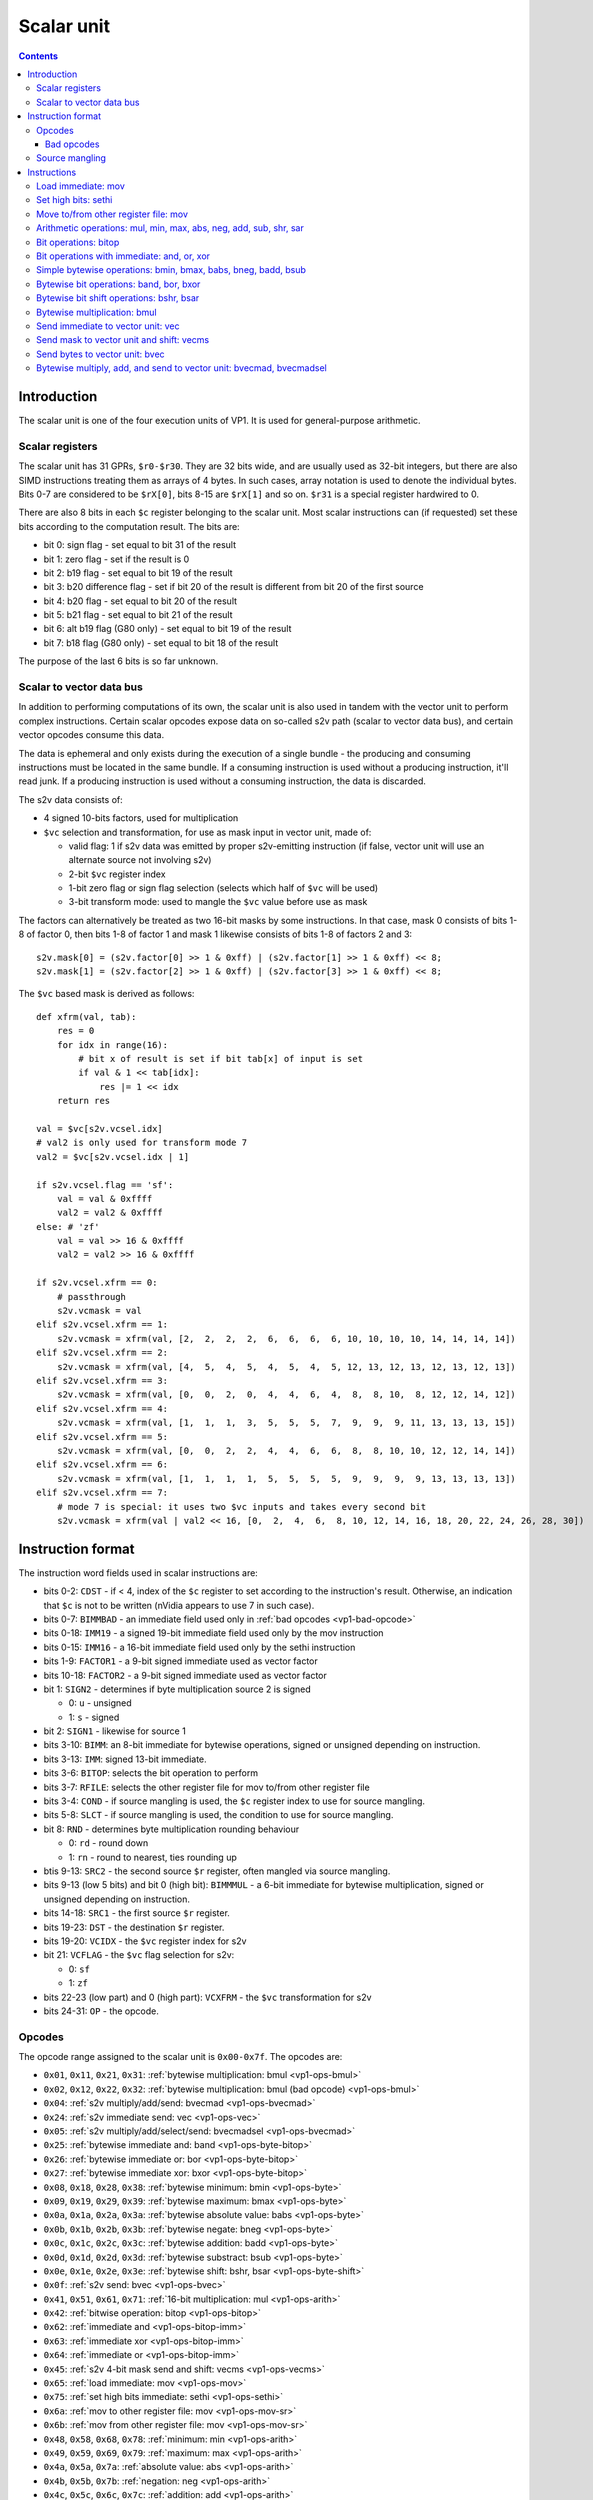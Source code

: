.. _vp1-scalar:

===========
Scalar unit
===========

.. contents::


Introduction
============

The scalar unit is one of the four execution units of VP1. It is used for
general-purpose arithmetic.


.. _vp1-reg-scalar:

Scalar registers
----------------

The scalar unit has 31 GPRs, ``$r0-$r30``.  They are 32 bits wide, and are
usually used as 32-bit integers, but there are also SIMD instructions treating
them as arrays of 4 bytes.  In such cases, array notation is used to denote
the individual bytes.  Bits 0-7 are considered to be ``$rX[0]``, bits 8-15 are
``$rX[1]`` and so on.  ``$r31`` is a special register hardwired to 0.

There are also 8 bits in each ``$c`` register belonging to the scalar unit.
Most scalar instructions can (if requested) set these bits according to the
computation result.  The bits are:

- bit 0: sign flag - set equal to bit 31 of the result
- bit 1: zero flag - set if the result is 0
- bit 2: b19 flag - set equal to bit 19 of the result
- bit 3: b20 difference flag - set if bit 20 of the result is different from
  bit 20 of the first source
- bit 4: b20 flag - set equal to bit 20 of the result
- bit 5: b21 flag - set equal to bit 21 of the result
- bit 6: alt b19 flag (G80 only) - set equal to bit 19 of the result
- bit 7: b18 flag (G80 only) - set equal to bit 18 of the result

The purpose of the last 6 bits is so far unknown.


.. _vp1-s2v:

Scalar to vector data bus
-------------------------

In addition to performing computations of its own, the scalar unit is also
used in tandem with the vector unit to perform complex instructions.  Certain
scalar opcodes expose data on so-called s2v path (scalar to vector data bus),
and certain vector opcodes consume this data.

The data is ephemeral and only exists during the execution of a single bundle
- the producing and consuming instructions must be located in the same bundle.
If a consuming instruction is used without a producing instruction, it'll read
junk.  If a producing instruction is used without a consuming instruction,
the data is discarded.

The s2v data consists of:

- 4 signed 10-bits factors, used for multiplication
- ``$vc`` selection and transformation, for use as mask input in vector unit,
  made of:

  - valid flag: 1 if s2v data was emitted by proper s2v-emitting instruction
    (if false, vector unit will use an alternate source not involving s2v)
  - 2-bit ``$vc`` register index
  - 1-bit zero flag or sign flag selection (selects which half of ``$vc`` will
    be used)
  - 3-bit transform mode: used to mangle the ``$vc`` value before use as mask

The factors can alternatively be treated as two 16-bit masks by some
instructions.  In that case, mask 0 consists of bits 1-8 of factor 0, then
bits 1-8 of factor 1 and mask 1 likewise consists of bits 1-8 of factors 2
and 3::

    s2v.mask[0] = (s2v.factor[0] >> 1 & 0xff) | (s2v.factor[1] >> 1 & 0xff) << 8;
    s2v.mask[1] = (s2v.factor[2] >> 1 & 0xff) | (s2v.factor[3] >> 1 & 0xff) << 8;

The ``$vc`` based mask is derived as follows::

    def xfrm(val, tab):
        res = 0
        for idx in range(16):
            # bit x of result is set if bit tab[x] of input is set
            if val & 1 << tab[idx]:
                res |= 1 << idx
        return res

    val = $vc[s2v.vcsel.idx]
    # val2 is only used for transform mode 7
    val2 = $vc[s2v.vcsel.idx | 1]

    if s2v.vcsel.flag == 'sf':
        val = val & 0xffff
        val2 = val2 & 0xffff
    else: # 'zf'
        val = val >> 16 & 0xffff
        val2 = val2 >> 16 & 0xffff

    if s2v.vcsel.xfrm == 0:
        # passthrough
        s2v.vcmask = val
    elif s2v.vcsel.xfrm == 1:
        s2v.vcmask = xfrm(val, [2,  2,  2,  2,  6,  6,  6,  6, 10, 10, 10, 10, 14, 14, 14, 14])
    elif s2v.vcsel.xfrm == 2:
        s2v.vcmask = xfrm(val, [4,  5,  4,  5,  4,  5,  4,  5, 12, 13, 12, 13, 12, 13, 12, 13])
    elif s2v.vcsel.xfrm == 3:
        s2v.vcmask = xfrm(val, [0,  0,  2,  0,  4,  4,  6,  4,  8,  8, 10,  8, 12, 12, 14, 12])
    elif s2v.vcsel.xfrm == 4:
        s2v.vcmask = xfrm(val, [1,  1,  1,  3,  5,  5,  5,  7,  9,  9,  9, 11, 13, 13, 13, 15])
    elif s2v.vcsel.xfrm == 5:
        s2v.vcmask = xfrm(val, [0,  0,  2,  2,  4,  4,  6,  6,  8,  8, 10, 10, 12, 12, 14, 14])
    elif s2v.vcsel.xfrm == 6:
        s2v.vcmask = xfrm(val, [1,  1,  1,  1,  5,  5,  5,  5,  9,  9,  9,  9, 13, 13, 13, 13])
    elif s2v.vcsel.xfrm == 7:
        # mode 7 is special: it uses two $vc inputs and takes every second bit
        s2v.vcmask = xfrm(val | val2 << 16, [0,  2,  4,  6,  8, 10, 12, 14, 16, 18, 20, 22, 24, 26, 28, 30])


Instruction format
==================

The instruction word fields used in scalar instructions are:

- bits 0-2: ``CDST`` - if < 4, index of the ``$c`` register to set according
  to the instruction's result. Otherwise, an indication that ``$c`` is not to
  be written (nVidia appears to use 7 in such case).

- bits 0-7: ``BIMMBAD`` - an immediate field used only in :ref:`bad opcodes
  <vp1-bad-opcode>`

- bits 0-18: ``IMM19`` - a signed 19-bit immediate field used only by the mov
  instruction

- bits 0-15: ``IMM16`` - a 16-bit immediate field used only by the sethi
  instruction

- bits 1-9: ``FACTOR1`` - a 9-bit signed immediate used as vector factor

- bits 10-18: ``FACTOR2`` - a 9-bit signed immediate used as vector factor

- bit 1: ``SIGN2`` - determines if byte multiplication source 2 is signed

  - 0: ``u`` - unsigned
  - 1: ``s`` - signed

- bit 2: ``SIGN1`` - likewise for source 1

- bits 3-10: ``BIMM``: an 8-bit immediate for bytewise operations, signed or
  unsigned depending on instruction.

- bits 3-13: ``IMM``: signed 13-bit immediate.

- bits 3-6: ``BITOP``: selects the bit operation to perform

- bits 3-7: ``RFILE``: selects the other register file for mov to/from other
  register file

- bits 3-4: ``COND`` - if source mangling is used, the ``$c`` register index
  to use for source mangling.

- bits 5-8: ``SLCT`` - if source mangling is used, the condition to use for
  source mangling.

- bit 8: ``RND`` - determines byte multiplication rounding behaviour

  - 0: ``rd`` - round down
  - 1: ``rn`` - round to nearest, ties rounding up

- btis 9-13: ``SRC2`` - the second source ``$r`` register, often mangled via
  source mangling.

- bits 9-13 (low 5 bits) and bit 0 (high bit): ``BIMMMUL`` - a 6-bit immediate
  for bytewise multiplication, signed or unsigned depending on instruction.

- bits 14-18: ``SRC1`` - the first source ``$r`` register.

- bits 19-23: ``DST`` - the destination ``$r`` register.

- bits 19-20: ``VCIDX`` - the ``$vc`` register index for s2v

- bit 21: ``VCFLAG`` - the ``$vc`` flag selection for s2v:

  - 0: ``sf``
  - 1: ``zf``

- bits 22-23 (low part) and 0 (high part): ``VCXFRM`` - the ``$vc``
  transformation for s2v

- bits 24-31: ``OP`` - the opcode.


Opcodes
-------

The opcode range assigned to the scalar unit is ``0x00-0x7f``.  The opcodes are:

- ``0x01``, ``0x11``, ``0x21``, ``0x31``: :ref:`bytewise multiplication: bmul <vp1-ops-bmul>`
- ``0x02``, ``0x12``, ``0x22``, ``0x32``: :ref:`bytewise multiplication: bmul (bad opcode) <vp1-ops-bmul>`
- ``0x04``: :ref:`s2v multiply/add/send: bvecmad <vp1-ops-bvecmad>`
- ``0x24``: :ref:`s2v immediate send: vec <vp1-ops-vec>`
- ``0x05``: :ref:`s2v multiply/add/select/send: bvecmadsel <vp1-ops-bvecmad>`
- ``0x25``: :ref:`bytewise immediate and: band <vp1-ops-byte-bitop>`
- ``0x26``: :ref:`bytewise immediate or: bor <vp1-ops-byte-bitop>`
- ``0x27``: :ref:`bytewise immediate xor: bxor <vp1-ops-byte-bitop>`
- ``0x08``, ``0x18``, ``0x28``, ``0x38``: :ref:`bytewise minimum: bmin <vp1-ops-byte>`
- ``0x09``, ``0x19``, ``0x29``, ``0x39``: :ref:`bytewise maximum: bmax <vp1-ops-byte>`
- ``0x0a``, ``0x1a``, ``0x2a``, ``0x3a``: :ref:`bytewise absolute value: babs <vp1-ops-byte>`
- ``0x0b``, ``0x1b``, ``0x2b``, ``0x3b``: :ref:`bytewise negate: bneg <vp1-ops-byte>`
- ``0x0c``, ``0x1c``, ``0x2c``, ``0x3c``: :ref:`bytewise addition: badd <vp1-ops-byte>`
- ``0x0d``, ``0x1d``, ``0x2d``, ``0x3d``: :ref:`bytewise substract: bsub <vp1-ops-byte>`
- ``0x0e``, ``0x1e``, ``0x2e``, ``0x3e``: :ref:`bytewise shift: bshr, bsar <vp1-ops-byte-shift>`
- ``0x0f``: :ref:`s2v send: bvec <vp1-ops-bvec>`
- ``0x41``, ``0x51``, ``0x61``, ``0x71``: :ref:`16-bit multiplication: mul <vp1-ops-arith>`
- ``0x42``: :ref:`bitwise operation: bitop <vp1-ops-bitop>`
- ``0x62``: :ref:`immediate and <vp1-ops-bitop-imm>`
- ``0x63``: :ref:`immediate xor <vp1-ops-bitop-imm>`
- ``0x64``: :ref:`immediate or <vp1-ops-bitop-imm>`
- ``0x45``: :ref:`s2v 4-bit mask send and shift: vecms <vp1-ops-vecms>`
- ``0x65``: :ref:`load immediate: mov <vp1-ops-mov>`
- ``0x75``: :ref:`set high bits immediate: sethi <vp1-ops-sethi>`
- ``0x6a``: :ref:`mov to other register file: mov <vp1-ops-mov-sr>`
- ``0x6b``: :ref:`mov from other register file: mov <vp1-ops-mov-sr>`
- ``0x48``, ``0x58``, ``0x68``, ``0x78``: :ref:`minimum: min <vp1-ops-arith>`
- ``0x49``, ``0x59``, ``0x69``, ``0x79``: :ref:`maximum: max <vp1-ops-arith>`
- ``0x4a``, ``0x5a``, ``0x7a``: :ref:`absolute value: abs <vp1-ops-arith>`
- ``0x4b``, ``0x5b``, ``0x7b``: :ref:`negation: neg <vp1-ops-arith>`
- ``0x4c``, ``0x5c``, ``0x6c``, ``0x7c``: :ref:`addition: add <vp1-ops-arith>`
- ``0x4d``, ``0x5d``, ``0x6d``, ``0x7d``: :ref:`substraction: sub <vp1-ops-arith>`
- ``0x4e``, ``0x5e``, ``0x6e``, ``0x7e``: :ref:`shift: shr, sar <vp1-ops-arith>`
- ``0x4f``: the canonical scalar nop opcode

.. todo:: some unused opcodes clear $c, some don't


.. _vp1-bad-opcode:

Bad opcodes
~~~~~~~~~~~

Some of the VP1 instructions look like they're either buggy or just unintended
artifacts of incomplete decoding hardware.  These are known as bad opcodes and
are characterised by using colliding bitfields.  It's probably a bad idea
to use them, but they do seem to reliably perform as documented here.


Source mangling
---------------

Some instructions perform source mangling: the source register(s) they use are
not taken directly from a register index bitfield in the instruction.  Instead,
the register index from the instruction is... "adjusted" before use.  There
are several algorithms used for source mangling, most of them used only in
a single instruction.

The most common one, known as ``SRC2S``, takes the register index from
``SRC2`` field, a ``$c`` register index from ``COND``, and ``$c`` bit index
from ``SLCT``.  If ``SLCT`` is anything other than 4, the selected bit is
extracted from ``$c`` and XORed into the lowest bit of the register index
to use.  Otherwise (``SLCT`` is 4), bits 4-5 of ``$c`` are extracted, and
added to bits 0-1 of the register index, discarding overflow out of bit 1::

    if SLCT == 4:
        adjust = $c[COND] >> 4 & 3;
        SRC2S = (SRC2 & ~3) | ((SRC2 + adjust) & 3)
    else:
        adjust = $c[COND] >> SLCT & 1;
        SRC2S = SRC2 ^ adjust


Instructions
============


.. _vp1-ops-mov:

Load immediate: mov
-------------------

Loads a 19-bit signed immediate to the selected register.  If you need to load
a const that doesn't fit into 19 signed bits, use this instruction along
with :ref:`sethi <vp1-ops-sethi>`.

Instructions:
    =========== ================= ========
    Instruction Operands          Opcode
    =========== ================= ========
    ``mov``     ``$r[DST] IMM19`` ``0x65``
    =========== ================= ========
Operation:
    ::

        $r[DST] = IMM19;


.. _vp1-ops-sethi:

Set high bits: sethi
--------------------

Loads a 16-bit immediate to high bits of the selected register.  Low 16 bits
are unaffected.

Instructions:
    =========== ================= ========
    Instruction Operands          Opcode
    =========== ================= ========
    ``sethi``   ``$r[DST] IMM16`` ``0x75``
    =========== ================= ========
Operation:
    ::

        $r[DST] = ($r[DST] & 0xffff) | IMM16 << 16;


.. _vp1-ops-mov-sr:

Move to/from other register file: mov
-------------------------------------

Does what it says on the tin.  There is ``$c`` output capability, but it
always outputs 0.  The other register file is selected by ``RFILE`` field,
and the possibilities are:

- 0: ``$v`` word 0 (ie. bytes 0-3)
- 1: ``$v`` word 1 (bytes 4-7)
- 2: ``$v`` word 2 (bytes 8-11)
- 3: ``$v`` word 3 (bytes 12-15)
- 4: ??? (NV41:G80 only)
- 5: ??? (NV41:G80 only)
- 6: ??? (NV41:G80 only)
- 7: ??? (NV41:G80 only)
- 8: ``$sr``
- 9: ``$mi``
- 10: ``$uc``
- 11: ``$l`` (indices over 3 are ignored on writes, wrapped modulo 4 on reads)
- 12: ``$a``
- 13: ``$c`` - read only (indices over 3 read as 0)
- 18: curiously enough, aliases 2, for writes only
- 20: ``$m[0-31]``
- 21: ``$m[32-63]``
- 22: ``$d`` (indices over 7 are wrapped modulo 8) (G80 only)
- 23: ``$f`` (indices over 1 are wrapped modulo 2)
- 24: ``$x`` (indices over 15 are wrapped modulo 16) (G80 only)

.. todo:: figure out the pre-G80 register files

Attempts to read or write unknown register file are ignored.  In case of
reads, the destination register is left unmodified.

Instructions:
    =========== ===================================== ========
    Instruction Operands                              Opcode
    =========== ===================================== ========
    ``mov``     ``[$c[CDST]] $<RFILE>[DST] $r[SRC1]`` ``0x6a``
    ``mov``     ``[$c[CDST]] $r[DST] $<RFILE>[SRC1]`` ``0x6b``
    =========== ===================================== ========
Operation:
    ::

        if opcode == 0x6a:
            $<RFILE>[DST] = $r[SRC1];
        else:
            $r[DST] = $<RFILE>[SRC1];

        if CDST < 4:
            $c[CDST].scalar = 0


.. _vp1-ops-arith:

Arithmetic operations: mul, min, max, abs, neg, add, sub, shr, sar
------------------------------------------------------------------

``mul`` performs a 16x16 multiplication with 32 bit result.  ``shr`` and
``sar`` do a bitwise shift right by given amount, with negative amounts
interpreted as left shift (and the shift amount limitted to ``-0x1f..0x1f``).
The other operations do what it says on the tin.  ``abs``, ``min``, ``max``,
``mul``, ``sar`` treat the inputs as signed, ``shr`` as unsigned, for others
it doesn't matter.

The first source comes from a register selected by ``SRC1``, and the second
comes from either a register selected by mangled field ``SRC2S`` or a 13-bit
signed immediate ``IMM``.  In case of ``abs`` and ``neg``, the second source
is unused, and the immediate versions are redundant (and in fact one set of
opcodes is used for mov to/from other register file instead).

Most of these operations have duplicate opcodes. The canonical one is
the lowest one.

All of these operations set the full set of scalar condition codes.

Instructions:
    =========== ========================================= ========
    Instruction Operands                                  Opcode
    =========== ========================================= ========
    ``mul``     ``[$c[CDST]] $r[DST] $r[SRC1] $r[SRC2S]`` ``0x41, 0x51``
    ``min``     ``[$c[CDST]] $r[DST] $r[SRC1] $r[SRC2S]`` ``0x48, 0x58``
    ``max``     ``[$c[CDST]] $r[DST] $r[SRC1] $r[SRC2S]`` ``0x49, 0x59``
    ``abs``     ``[$c[CDST]] $r[DST] $r[SRC1]``           ``0x4a, 0x5a, 0x7a``
    ``neg``     ``[$c[CDST]] $r[DST] $r[SRC1]``           ``0x4b, 0x5b, 0x7b``
    ``add``     ``[$c[CDST]] $r[DST] $r[SRC1] $r[SRC2S]`` ``0x4c, 0x5c``
    ``sub``     ``[$c[CDST]] $r[DST] $r[SRC1] $r[SRC2S]`` ``0x4d, 0x5d``
    ``sar``     ``[$c[CDST]] $r[DST] $r[SRC1] $r[SRC2S]`` ``0x4e``
    ``shr``     ``[$c[CDST]] $r[DST] $r[SRC1] $r[SRC2S]`` ``0x5e``
    ``mul``     ``[$c[CDST]] $r[DST] $r[SRC1] IMM``       ``0x61, 0x71``
    ``min``     ``[$c[CDST]] $r[DST] $r[SRC1] IMM``       ``0x68, 0x78``
    ``max``     ``[$c[CDST]] $r[DST] $r[SRC1] IMM``       ``0x69, 0x79``
    ``add``     ``[$c[CDST]] $r[DST] $r[SRC1] IMM``       ``0x6c, 0x7c``
    ``sub``     ``[$c[CDST]] $r[DST] $r[SRC1] IMM``       ``0x6d, 0x7d``
    ``sar``     ``[$c[CDST]] $r[DST] $r[SRC1] IMM``       ``0x6e``
    ``shr``     ``[$c[CDST]] $r[DST] $r[SRC1] IMM``       ``0x7e``
    =========== ========================================= ========
Operation:
    ::

        s1 = sext($r[SRC1], 31)
        if opcode & 0x20:
            s2 = sext(IMM, 12)
        else:
            s2 = sext($r[SRC2], 31)

        if op == 'mul':
            res = sext(s1, 15) * sext(s2, 15)
        elif op == 'min':
            res = min(s1, s2)
        elif op == 'max':
            res = max(s1, s2)
        elif op == 'abs':
            res = abs(s1)
        elif op == 'neg':
            res = -s1
        elif op == 'add':
            res = s1 + s2
        elif op == 'sub':
            res = s1 - s2
        elif op == 'shr' or op == 'sar':
            # shr/sar are unsigned/signed versions of the same insn
            if op == 'shr':
                s1 &= 0xffffffff
            # shift amount is 6-bit signed number
            shift = sext(s2, 5)
            # and -0x20 is invalid
            if shift == -0x20:
                shift = 0
            # negative shifts mean a left shift
            if shift < 0:
                res = s1 << -shift
            else:
                # sign of s1 matters here
                res = s1 >> shift

        $r[DST] = res
        # build $c result
        cres = 0
        if res & 1 << 31:
            cres |= 1
        if res == 0:
            cres |= 2
        if res & 1 << 19:
            cres |= 4
        if (res ^ s1) & 1 << 20:
            cres |= 8
        if res & 1 << 20:
            cres |= 0x10
        if res & 1 << 21:
            cres |= 0x20
        if variant == 'G80':
            if res & 1 << 19:
                cres |= 0x40
            if res & 1 << 18:
                cres |= 0x80
        if CDST < 4:
            $c[CDST].scalar = cres


.. _vp1-ops-bitop:

Bit operations: bitop
---------------------

Performs an :ref:`arbitrary two-input bit operation <bitop>` on two registers,
selected by ``SRC1`` and ``SRC2``.  ``$c`` output works, but only with
a subset of flags.

Instructions:
    =========== ============================================== ========
    Instruction Operands                                       Opcode
    =========== ============================================== ========
    ``bitop``   ``BITOP [$c[CDST]] $r[DST] $r[SRC1] $r[SRC2]``  ``0x42``
    =========== ============================================== ========
Operation:
    ::

        s1 = $r[SRC1]
        s2 = $r[SRC2]

        res = bitop(BITOP, s1, s2)

        $r[DST] = res
        # build $c result
        cres = 0
        # bit 0 not set
        if res == 0:
            cres |= 2
        if res & 1 << 19:
            cres |= 4
        # bit 3 not set
        if res & 1 << 20:
            cres |= 0x10
        if res & 1 << 21:
            cres |= 0x20
        if variant == 'G80':
            if res & 1 << 19:
                cres |= 0x40
            if res & 1 << 18:
                cres |= 0x80
        if CDST < 4:
            $c[CDST].scalar = cres


.. _vp1-ops-bitop-imm:

Bit operations with immediate: and, or, xor
-------------------------------------------

Performs a given bitwise operation on a register and 13-bit immediate.  Like
for :ref:`bitop <vp1-ops-bitop>`, ``$c`` output only works partially.

Instructions:
    =========== ==================================== ========
    Instruction Operands                             Opcode
    =========== ==================================== ========
    ``and``     ``[$c[CDST]] $r[DST] $r[SRC1] IMM``  ``0x62``
    ``xor``     ``[$c[CDST]] $r[DST] $r[SRC1] IMM``  ``0x63``
    ``or``      ``[$c[CDST]] $r[DST] $r[SRC1] IMM``  ``0x64``
    =========== ==================================== ========
Operation:
    ::

        s1 = $r[SRC1]

        if op == 'and':
            res = s1 & IMM
        elif op == 'xor':
            res = s1 ^ IMM
        elif op == 'or':
            res = s1 | IMM

        $r[DST] = res
        # build $c result
        cres = 0
        # bit 0 not set
        if res == 0:
            cres |= 2
        if res & 1 << 19:
            cres |= 4
        # bit 3 not set
        if res & 1 << 20:
            cres |= 0x10
        if res & 1 << 21:
            cres |= 0x20
        if variant == 'G80':
            if res & 1 << 19:
                cres |= 0x40
            if res & 1 << 18:
                cres |= 0x80
        if CDST < 4:
            $c[CDST].scalar = cres


.. _vp1-ops-byte:

Simple bytewise operations: bmin, bmax, babs, bneg, badd, bsub
--------------------------------------------------------------

Those perform the corresponding operation (minumum, maximum, absolute value,
negation, addition, substraction) in SIMD manner on 8-bit signed or unsigned
numbers from one or two sources.  Source 1 is always a register selected by
``SRC1`` bitfield.  Source 2, if it is used (ie. instruction is not ``babs``
nor ``bneg``), is either a register selected by ``SRC2S`` mangled bitfield,
or immediate taken from ``BIMM`` bitfield.

Each of these instructions comes in signed and unsigned variants and both
perform result clipping.  Note that abs is rather uninteresting in its
unsigned variant (it's just the identity function), and so is neg (result is
always 0 or clipped to 0.

These instruction have a ``$c`` output, but it's always set to all-0 if used.

Also note that ``babs`` and ``bneg`` have two redundant opcodes each: the bit
that normally selects immediate or register second source doesn't apply
to them.

Instructions:
    =========== ========================================= ========
    Instruction Operands                                  Opcode
    =========== ========================================= ========
    ``bmin s``  ``[$c[CDST]] $r[DST] $r[SRC1] $r[SRC2S]`` ``0x08``
    ``bmax s``  ``[$c[CDST]] $r[DST] $r[SRC1] $r[SRC2S]`` ``0x09``
    ``babs s``  ``[$c[CDST]] $r[DST] $r[SRC1]``           ``0x0a``
    ``bneg s``  ``[$c[CDST]] $r[DST] $r[SRC1]``           ``0x0b``
    ``badd s``  ``[$c[CDST]] $r[DST] $r[SRC1] $r[SRC2S]`` ``0x0c``
    ``bsub s``  ``[$c[CDST]] $r[DST] $r[SRC1] $r[SRC2S]`` ``0x0d``
    ``bmin u``  ``[$c[CDST]] $r[DST] $r[SRC1] $r[SRC2S]`` ``0x18``
    ``bmax u``  ``[$c[CDST]] $r[DST] $r[SRC1] $r[SRC2S]`` ``0x19``
    ``babs u``  ``[$c[CDST]] $r[DST] $r[SRC1]``           ``0x1a``
    ``bneg u``  ``[$c[CDST]] $r[DST] $r[SRC1]``           ``0x1b``
    ``badd u``  ``[$c[CDST]] $r[DST] $r[SRC1] $r[SRC2S]`` ``0x1c``
    ``bsub u``  ``[$c[CDST]] $r[DST] $r[SRC1] $r[SRC2S]`` ``0x1d``
    ``bmin s``  ``[$c[CDST]] $r[DST] $r[SRC1] BIMM``      ``0x28``
    ``bmax s``  ``[$c[CDST]] $r[DST] $r[SRC1] BIMM``      ``0x29``
    ``babs s``  ``[$c[CDST]] $r[DST] $r[SRC1]``           ``0x2a``
    ``bneg s``  ``[$c[CDST]] $r[DST] $r[SRC1]``           ``0x2b``
    ``badd s``  ``[$c[CDST]] $r[DST] $r[SRC1] BIMM``      ``0x2c``
    ``bsub s``  ``[$c[CDST]] $r[DST] $r[SRC1] BIMM``      ``0x2d``
    ``bmin u``  ``[$c[CDST]] $r[DST] $r[SRC1] BIMM``      ``0x38``
    ``bmax u``  ``[$c[CDST]] $r[DST] $r[SRC1] BIMM``      ``0x39``
    ``babs u``  ``[$c[CDST]] $r[DST] $r[SRC1]``           ``0x3a``
    ``bneg u``  ``[$c[CDST]] $r[DST] $r[SRC1]``           ``0x3b``
    ``badd u``  ``[$c[CDST]] $r[DST] $r[SRC1] BIMM``      ``0x3c``
    ``bsub u``  ``[$c[CDST]] $r[DST] $r[SRC1] BIMM``      ``0x3d``
    =========== ========================================= ========
Operation:
    ::

        for idx in range(4):
            s1 = $r[SRC1][idx]
            if opcode & 0x20:
                s2 = BIMM
            else:
                s2 = $r[SRC2S][idx]

            if opcode & 0x10:
                # unsigned
                s1 &= 0xff
                s2 &= 0xff
            else:
                # signed
                s1 = sext(s1, 7)
                s2 = sext(s2, 7)

            if op == 'bmin':
                res = min(s1, s2)
            elif op == 'bmax':
                res = max(s1, s2)
            elif op == 'babs':
                res = abs(s1)
            elif op == 'bneg':
                res = -s1
            elif op == 'badd':
                res = s1 + s2
            elif op == 'bsub':
                res = s1 - s2

            if opcode & 0x10:
                # unsigned: clip to 0..0xff
                if res < 0:
                    res = 0
                if res > 0xff:
                    res = 0xff
            else:
                # signed: clip to -0x80..0x7f
                if res < -0x80:
                    res = -0x80
                if res > 0x7f:
                    res = 0x7f

            $r[DST][idx] = res

        if CDST < 4:
            $c[CDST].scalar = 0


.. _vp1-ops-byte-bitop:

Bytewise bit operations: band, bor, bxor
----------------------------------------

Performs a given bitwise operation on a register and 8-bit immediate replicated
4 times.  Or, intepreted differently, performs such operation on every byte
of a register idependently.  ``$c`` output is present, but always outputs 0.

Instructions:
    =========== ==================================== ========
    Instruction Operands                             Opcode
    =========== ==================================== ========
    ``and``     ``[$c[CDST]] $r[DST] $r[SRC1] BIMM`` ``0x25``
    ``or``      ``[$c[CDST]] $r[DST] $r[SRC1] BIMM`` ``0x26``
    ``xor``     ``[$c[CDST]] $r[DST] $r[SRC1] BIMM`` ``0x27``
    =========== ==================================== ========
Operation:
    ::

        for idx in range(4):
            if op == 'and':
                $r[DST][idx] = $r[SRC1][idx] & BIMM
            elif op == 'or':
                $r[DST][idx] = $r[SRC1][idx] | BIMM
            elif op == 'xor':
                $r[DST][idx] = $r[SRC1][idx] ^ BIMM

        if CDST < 4:
            $c[CDST].scalar = 0


.. _vp1-ops-byte-shift:

Bytewise bit shift operations: bshr, bsar
-----------------------------------------

Performs a bytewise SIMD right shift.  Like the usual shift instruction,
the shift amount is considered signed and negative amounts result in left
shift.  In this case, the shift amount is a 4-bit signed number.  Operands
are as in usual :ref:`bytewise operations <vp1-ops-byte>`.

Instructions:
    =========== ========================================= ========
    Instruction Operands                                  Opcode
    =========== ========================================= ========
    ``bsar``    ``[$c[CDST]] $r[DST] $r[SRC1] $r[SRC2S]`` ``0x0e``
    ``bshr``    ``[$c[CDST]] $r[DST] $r[SRC1] $r[SRC2S]`` ``0x1e``
    ``bsar``    ``[$c[CDST]] $r[DST] $r[SRC1] BIMM``      ``0x2e``
    ``bshr``    ``[$c[CDST]] $r[DST] $r[SRC1] BIMM``      ``0x3e``
    =========== ========================================= ========
Operation:
    ::

        for idx in range(4):
            s1 = $r[SRC1][idx]
            if opcode & 0x20:
                s2 = BIMM
            else:
                s2 = $r[SRC2S][idx]

            if opcode & 0x10:
                # unsigned
                s1 &= 0xff
            else:
                # signed
                s1 = sext(s1, 7)

            shift = sext(s2, 3)

            if shift < 0:
                res = s1 << -shift
            else:
                res = s1 >> shift

            $r[DST][idx] = res

        if CDST < 4:
            $c[CDST].scalar = 0


.. _vp1-ops-bmul:

Bytewise multiplication: bmul
-----------------------------

These instructions perform bytewise fractional multiplication: the inputs and
outputs are considered to be fixed-point numbers with 8 fractional bits
(unsigned version) or 7 fractional bits (signed version).  The signedness of
both inputs and the output can be controlled independently (the signedness
of the output is controlled by the opcode, and of the inputs by instruction
word flags ``SIGN1`` and ``SIGN2``).  The results are clipped to the output
range.  There are two rounding modes: round down and round to nearest with
ties rounded up.

The first source is always a register selected by ``SRC1`` bitfield.
The second source can be a register selected by ``SRC2`` bitfield, or 6-bit
immediate in ``BIMMMUL`` bitfield padded with two zero bits on the right.

Note that besides proper ``0xX1`` opcodes, there are also ``0xX2`` :ref:`bad
opcodes <vp1-bad-opcode>`.  In case of register-register ops, these opcodes
are just aliases of the sane ones, but for immediate opcodes, a colliding
bitfield is used.

The instructions have no ``$c`` output capability.

Instructions:
    =========== ============================================== =====================
    Instruction Operands                                       Opcode
    =========== ============================================== =====================
    ``bmul s``  ``RND $r[DST] SIGN1 $r[SRC1] SIGN2 $r[SRC2]``  ``0x01, 0x02``
    ``bmul u``  ``RND $r[DST] SIGN1 $r[SRC1] SIGN2 $r[SRC2]``  ``0x11, 0x12``
    ``bmul s``  ``RND $r[DST] SIGN1 $r[SRC1] SIGN2 BIMMMUL``   ``0x21``
    ``bmul u``  ``RND $r[DST] SIGN1 $r[SRC1] SIGN2 BIMMMUL``   ``0x31``
    ``bmul s``  ``RND $r[DST] SIGN1 $r[SRC1] SIGN2 BIMMBAD``   ``0x22`` (bad opcode)
    ``bmul u``  ``RND $r[DST] SIGN1 $r[SRC1] SIGN2 BIMMBAD``   ``0x32`` (bad opcode)
    =========== ============================================== =====================
Operation:
    ::

        for idx in range(4):
            # read inputs
            s1 = $r[SRC1][idx]
            if opcode & 0x20:
                if opcode & 2:
                    s2 = BIMMBAD
                else:
                    s2 = BIMMMUL << 2
            else:
                s2 = $r[SRC2S][idx]

            # convert inputs to 8 fractional bits - unsigned inputs are already ok
            if SIGN1:
                ss1 = sext(ss1, 7) << 1
            if SIGN2:
                ss2 = sext(ss2, 7) << 1

            # multiply - the result has 16 fractional bits
            res = ss1 * ss2

            if opcode & 0x10:
                # unsigned result
                # first, if round to nearest is selected, apply rounding correction
                if RND == 'rn':
                    res += 0x80
                # convert to 8 fractional bits
                res >>= 8
                # clip
                if res < 0:
                    res = 0
                if res > 0xff:
                    res = 0xff
            else:
                # signed result
                if RND == 'rn':
                    res += 0x100
                # convert to 7 fractional bits
                res >>= 9
                # clip
                if res < -0x80:
                    res = -0x80
                if res > 0x7f:
                    res = 0x7f

            $r[DST][idx] = res


.. _vp1-ops-vec:

Send immediate to vector unit: vec
----------------------------------

This instruction takes two 9-bit immediate operands and sends them as factors
to the vector unit.  The first immediate is used as factors 0 and 1, and the
second is used as factors 2 and 3.  ``$vc`` selection is sent as well.

Instructions:
    =========== ============================================ ========
    Instruction Operands                                     Opcode
    =========== ============================================ ========
    ``vec``     ``FACTOR1 FACTOR2 $vc[VCIDX] VCFLAG VCXFRM`` ``0x24``
    =========== ============================================ ========
Operation:
    ::

        s2v.factor[0] = s2v.factor[1] = FACTOR1
        s2v.factor[2] = s2v.factor[3] = FACTOR2
        s2v.vcsel.idx = VCIDX;
        s2v.vcsel.flag = VCFLAG;
        s2v.vcsel.xfrm = VCXFRM;


.. _vp1-ops-vecms:

Send mask to vector unit and shift: vecms
-----------------------------------------

This instruction shifts a register right by 4 bits and uses the bits shifted
out as s2v mask 0 after expansion (each bit is replicated 4 times).  The s2v
factors are derived from that mask and are not very useful.  The right shift
is sign-filling.  ``$vc`` selection is sent as well.

Instructions:
    =========== ===================================== ========
    Instruction Operands                              Opcode
    =========== ===================================== ========
    ``vecms``   ``$r[SRC1] $vc[VCIDX] VCFLAG VCXFRM`` ``0x45``
    =========== ===================================== ========
Operation:
    ::

        val = sext($r[SRC1], 31)
        $r[SRC1] = val >> 4
        # the factors are made so that the mask derived from them will contain
        # each bit from the short mask repeated 4 times
        f0 = 0
        f1 = 0
        if val & 1:
            f0 |= 0x1e
        if val & 2:
            f0 |= 0x1e0
        if val & 4:
            f1 |= 0x1e
        if val & 8:
            f1 |= 0x1e0
        s2v.factor[0] = f0
        s2v.factor[1] = f1
        s2v.factor[2] = s2v.factor[3] = 0
        s2v.vcsel.idx = VCIDX;
        s2v.vcsel.flag = VCFLAG;
        s2v.vcsel.xfrm = VCXFRM;


.. _vp1-ops-bvec:

Send bytes to vector unit: bvec
-------------------------------

Treats a register as 4-byte vector, sends the bytes as s2v factors (treating
them as signed with 7 fractional bits).  ``$vc`` selection is sent as well.
If the s2v output is used as masks, this effectively takes mask 0 from source
bits 0-15 and mask 1 from source bits 16-31.

Instructions:
    =========== ===================================== ========
    Instruction Operands                              Opcode
    =========== ===================================== ========
    ``bvec``    ``$r[SRC1] $vc[VCIDX] VCFLAG VCXFRM`` ``0x0f``
    =========== ===================================== ========
Operation:
    ::

        for idx in range(4):
            s2v.factor[idx] = sext($r[SRC1][idx], 7) << 1
        s2v.vcsel.idx = VCIDX;
        s2v.vcsel.flag = VCFLAG;
        s2v.vcsel.xfrm = VCXFRM;


.. _vp1-ops-bvecmad:

Bytewise multiply, add, and send to vector unit: bvecmad, bvecmadsel
--------------------------------------------------------------------

Figure out this one yourself.  It sends s2v factors based on SIMD multiply
& add, uses weird source mangling, and even weirder source 1 bitfields.

Instructions:
    ============== =============================================== ========
    Instruction    Operands                                        Opcode
    ============== =============================================== ========
    ``bvecmad``    ``$r[SRC1] $r[SRC2]q $vc[VCIDX] VCFLAG VCXFRM`` ``0x04``
    ``bvecmadsel`` ``$r[SRC1] $r[SRC2]q $vc[VCIDX] VCFLAG VCXFRM`` ``0x05``
    ============== =============================================== ========
Operation:
    ::

        if SLCT== 4:
                adjust = $c[COND] >> 4 & 3
        else:
                adjust = $c[COND] >> SLCT & 1

        # SRC1 selects the pre-factor, which will be multiplied by source 3
        if op == 'bvecmad':
            prefactor = $r[SRC1] >> 11 & 0xff
        elif op == 'bvecmadsel':
            prefactor = $r[SRC1] >> 11 & 0x7f

        s2a = $r[SRC2 | adjust]
        s2b = $r[SRC2 | 2 | adjust]

        for idx in range(4):
            # this time source is mangled by OR, not XOR - don't ask me

            if op == 'bvecmad'
                midx = idx
            elif op == 'bvecmadsel':
                midx = idx & 2
                if SLCT == 2 and $c[COND] & 0x80:
                    midx |= 1

            # baseline (res will have 16 fractional bits, sources have 8)
            res = s2a[midx] << 8
            # throw in the multiplication result
            res += prefactor * s2b[idx]
            # and rounding correction (for round to nearest, ties up)
            res += 0x40
            # and round to 9 fractional bits
            s2v.factor[idx] = res >> 7

        s2v.vcsel.idx = VCIDX;
        s2v.vcsel.flag = VCFLAG;
        s2v.vcsel.xfrm = VCXFRM;

